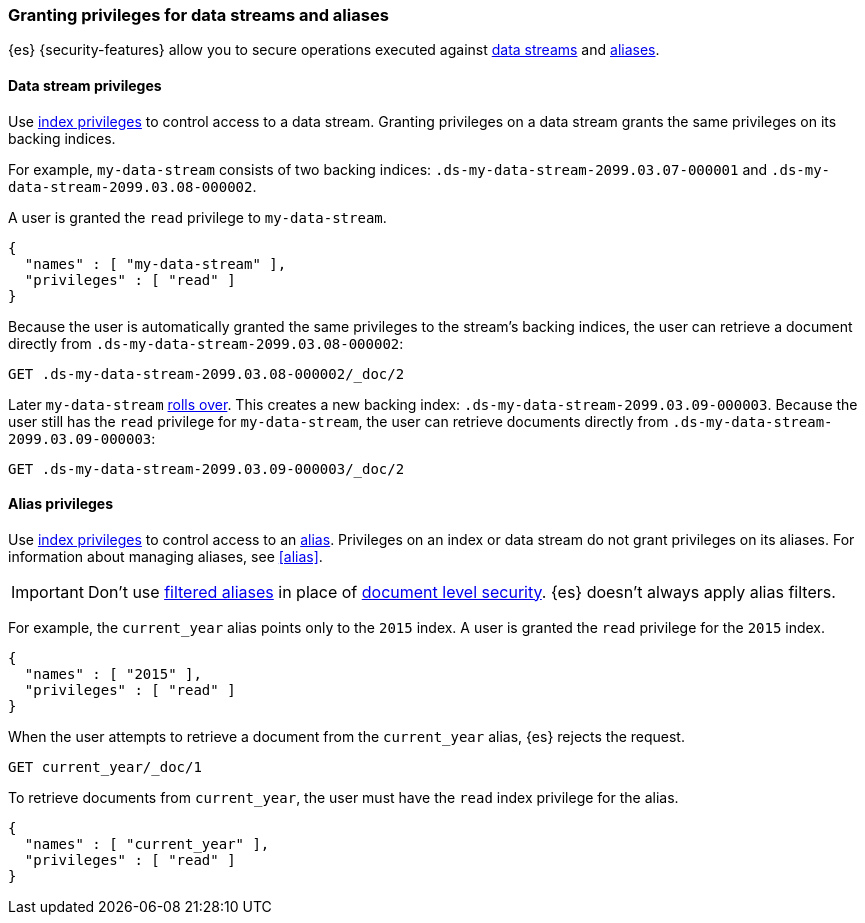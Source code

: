 [role="xpack"]
[[securing-aliases]]
=== Granting privileges for data streams and aliases

{es} {security-features} allow you to secure operations executed against
<<data-streams,data streams>> and <<aliases,aliases>>.

[[data-stream-privileges]]
==== Data stream privileges

// tag::data-stream-security[]
Use <<privileges-list-indices,index privileges>> to control access to a data
stream. Granting privileges on a data stream grants the same privileges on its
backing indices.
// end::data-stream-security[]

For example, `my-data-stream` consists of two backing indices:
`.ds-my-data-stream-2099.03.07-000001` and
`.ds-my-data-stream-2099.03.08-000002`.

A user is granted the `read` privilege to `my-data-stream`.

[source,js]
--------------------------------------------------
{
  "names" : [ "my-data-stream" ],
  "privileges" : [ "read" ]
}
--------------------------------------------------
// NOTCONSOLE

Because the user is automatically granted the same privileges to the stream's
backing indices, the user can retrieve a document directly from
`.ds-my-data-stream-2099.03.08-000002`:

////
[source,console]
----
PUT my-index/_doc/2
{
  "my-field": "foo"
}
----
////

[source,console]
----
GET .ds-my-data-stream-2099.03.08-000002/_doc/2
----
// TEST[continued]
// TEST[s/.ds-my-data-stream-2099.03.08-000002/my-index/]

Later `my-data-stream` <<manually-roll-over-a-data-stream,rolls over>>. This
creates a new backing index: `.ds-my-data-stream-2099.03.09-000003`. Because the
user still has the `read` privilege for `my-data-stream`, the user can retrieve
documents directly from `.ds-my-data-stream-2099.03.09-000003`:

[source,console]
----
GET .ds-my-data-stream-2099.03.09-000003/_doc/2
----
// TEST[continued]
// TEST[s/.ds-my-data-stream-2099.03.09-000003/my-index/]

[[index-alias-privileges]]
==== Alias privileges

Use <<privileges-list-indices,index privileges>> to control access to an
<<aliases,alias>>. Privileges on an index or data stream do not grant privileges
on its aliases. For information about managing aliases, see <<alias>>.

IMPORTANT: Don't use <<filter-alias,filtered aliases>> in place of
<<document-level-security,document level security>>. {es} doesn't always apply
alias filters.

For example, the `current_year` alias points only to the `2015` index. A user is
granted the `read` privilege for the `2015` index.

[source,js]
----
{
  "names" : [ "2015" ],
  "privileges" : [ "read" ]
}
----
// NOTCONSOLE

When the user attempts to retrieve a document from the `current_year` alias,
{es} rejects the request.

[source,console]
----
GET current_year/_doc/1
----
// TEST[s/^/PUT 2015\n{"aliases": {"current_year": {}}}\nPUT 2015\/_doc\/1\n{}\n/]

To retrieve documents from `current_year`, the user must have the `read` index
privilege for the alias.

[source,js]
----
{
  "names" : [ "current_year" ],
  "privileges" : [ "read" ]
}
----
// NOTCONSOLE
